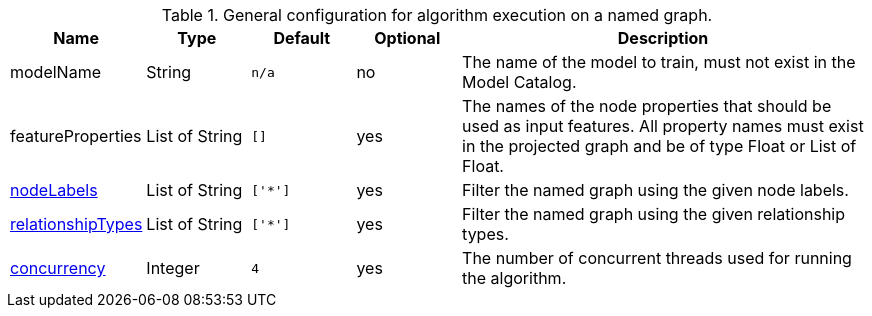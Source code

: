 .General configuration for algorithm execution on a named graph.
[opts="header",cols="1,1,1m,1,4"]
|===
| Name                                                          | Type         | Default | Optional | Description
| modelName                                                     | String       | n/a     | no       | The name of the model to train, must not exist in the Model Catalog.
| featureProperties                                             | List of String | []      | yes      | The names of the node properties that should be used as input features. All property names must exist in the projected graph and be of type Float or List of Float.
| <<common-configuration-node-labels,nodeLabels>>               | List of String     | ['*']   | yes      | Filter the named graph using the given node labels.
| <<common-configuration-relationship-types,relationshipTypes>> | List of String     | ['*']   | yes      | Filter the named graph using the given relationship types.
| <<common-configuration-concurrency,concurrency>>              | Integer      | 4       | yes      | The number of concurrent threads used for running the algorithm.
|===
